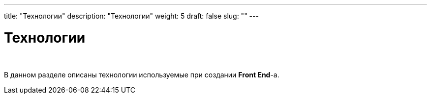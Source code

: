 ---
title: "Технологии"
description: "Технологии"
weight: 5
draft: false
slug: ""
---

= Технологии

{empty} +

****
В данном разделе описаны технологии используемые при создании *Front End*-а.
****